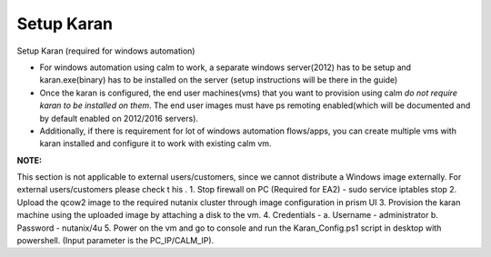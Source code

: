 ************************
Setup Karan
************************

Setup Karan (required for windows automation)

- For windows automation using calm to work, a separate windows server(2012) has to be setup and karan.exe(binary) has to be installed on the server (setup instructions will be there in the guide)
- Once the karan is configured, the end user machines(vms) that you want to provision using calm *do not   require karan to be installed on them*. The end user images must have ps remoting enabled(which will be   documented and by default enabled on 2012/2016 servers).
- Additionally, if there is requirement for lot of windows automation flows/apps, you can create multiple vms   with karan installed and configure it to work with existing calm vm.

**NOTE:** 

This   section   is   not   applicable   to   external   users/customers,   since   we   cannot   distribute   a Windows   image   externally.   For   external   users/customers   please   check  t   his .
1. Stop   firewall   on   PC   (Required   for   EA2)   -    sudo   service   iptables   stop
2. Upload   the   qcow2    image    to   the   required   nutanix   cluster   through   image   configuration   in   prism   UI
3. Provision   the   karan   machine   using   the   uploaded   image   by   attaching   a   disk   to   the   vm.
4. Credentials   -
a. Username   -      administrator
b. Password   -   nutanix/4u
5. Power   on   the   vm   and   go   to   console   and   run   the   Karan_Config.ps1   script   in   desktop   with
powershell.   (Input   parameter   is   the   PC_IP/CALM_IP).
